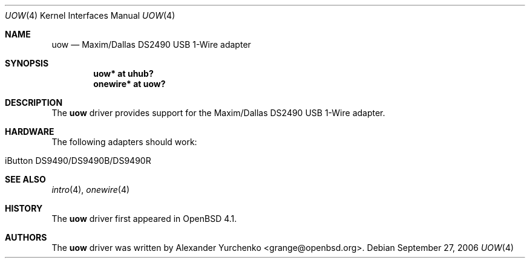 .\"	$OpenBSD$
.\"
.\" Copyright (c) 2006 Alexander Yurchenko <grange@openbsd.org>
.\"
.\" Permission to use, copy, modify, and distribute this software for any
.\" purpose with or without fee is hereby granted, provided that the above
.\" copyright notice and this permission notice appear in all copies.
.\"
.\" THE SOFTWARE IS PROVIDED "AS IS" AND THE AUTHOR DISCLAIMS ALL WARRANTIES
.\" WITH REGARD TO THIS SOFTWARE INCLUDING ALL IMPLIED WARRANTIES OF
.\" MERCHANTABILITY AND FITNESS. IN NO EVENT SHALL THE AUTHOR BE LIABLE FOR
.\" ANY SPECIAL, DIRECT, INDIRECT, OR CONSEQUENTIAL DAMAGES OR ANY DAMAGES
.\" WHATSOEVER RESULTING FROM LOSS OF USE, DATA OR PROFITS, WHETHER IN AN
.\" ACTION OF CONTRACT, NEGLIGENCE OR OTHER TORTIOUS ACTION, ARISING OUT OF
.\" OR IN CONNECTION WITH THE USE OR PERFORMANCE OF THIS SOFTWARE.
.\"
.Dd September 27, 2006
.Dt UOW 4
.Os
.Sh NAME
.Nm uow
.Nd Maxim/Dallas DS2490 USB 1-Wire adapter
.Sh SYNOPSIS
.Cd "uow* at uhub?"
.Cd "onewire* at uow?"
.Sh DESCRIPTION
The
.Nm
driver provides support for the Maxim/Dallas DS2490 USB 1-Wire adapter.
.Sh HARDWARE
The following adapters should work:
.Pp
.Bl -tag -width Ds -offset indent -compact
.It iButton DS9490/DS9490B/DS9490R
.El
.Sh SEE ALSO
.Xr intro 4 ,
.Xr onewire 4
.Sh HISTORY
The
.Nm
driver first appeared in
.Ox 4.1 .
.Sh AUTHORS
.An -nosplit
The
.Nm
driver was written by
.An Alexander Yurchenko Aq grange@openbsd.org .
